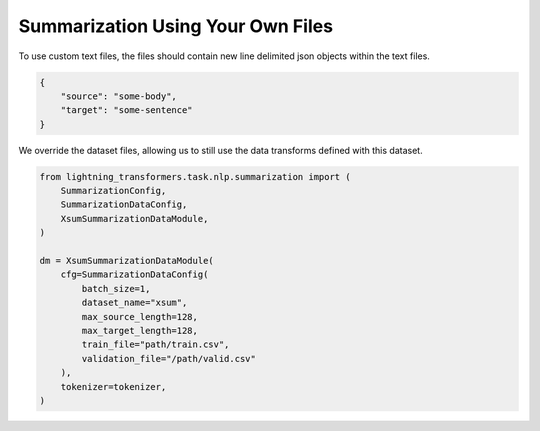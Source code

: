 Summarization Using Your Own Files
^^^^^^^^^^^^^^^^^^^^^^^^^^^^^^^^^^

To use custom text files, the files should contain new line delimited json objects within the text files.

.. code-block:: json

    {
        "source": "some-body",
        "target": "some-sentence"
    }

We override the dataset files, allowing us to still use the data transforms defined with this dataset.

.. code-block:: python

    from lightning_transformers.task.nlp.summarization import (
        SummarizationConfig,
        SummarizationDataConfig,
        XsumSummarizationDataModule,
    )

    dm = XsumSummarizationDataModule(
        cfg=SummarizationDataConfig(
            batch_size=1,
            dataset_name="xsum",
            max_source_length=128,
            max_target_length=128,
            train_file="path/train.csv",
            validation_file="/path/valid.csv"
        ),
        tokenizer=tokenizer,
    )

